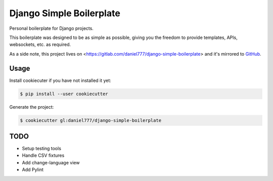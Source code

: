 *************************
Django Simple Boilerplate
*************************

Personal boilerplate for Django projects.

This boilerplate was designed to be as simple as possible, giving you the freedom to provide templates, APIs, websockets, etc. as required.

As a side note, this project lives on <https://gitlab.com/daniel777/django-simple-boilerplate> and it's mirrored to `GitHub <https://github.com/daniel777-coder/django-simple-boilerplate>`_.

Usage
=====

Install cookiecuter if you have not installed it yet:

.. code-block:: bash

  $ pip install --user cookiecutter

Generate the project:

.. code-block:: bash

  $ cookiecutter gl:daniel777/django-simple-boilerplate

TODO
====

- Setup testing tools
- Handle CSV fixtures
- Add change-language view
- Add Pylint
